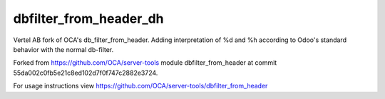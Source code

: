 =======================
dbfilter_from_header_dh
=======================

Vertel AB fork of OCA's db_filter_from_header. Adding interpretation of %d and
%h according to Odoo's standard behavior with the normal db-filter.

Forked from https://github.com/OCA/server-tools module dbfilter_from_header at
commit 55da002c0fb5e21c8ed102d7f0f747c2882e3724.

For usage instructions view https://github.com/OCA/server-tools/dbfilter_from_header
